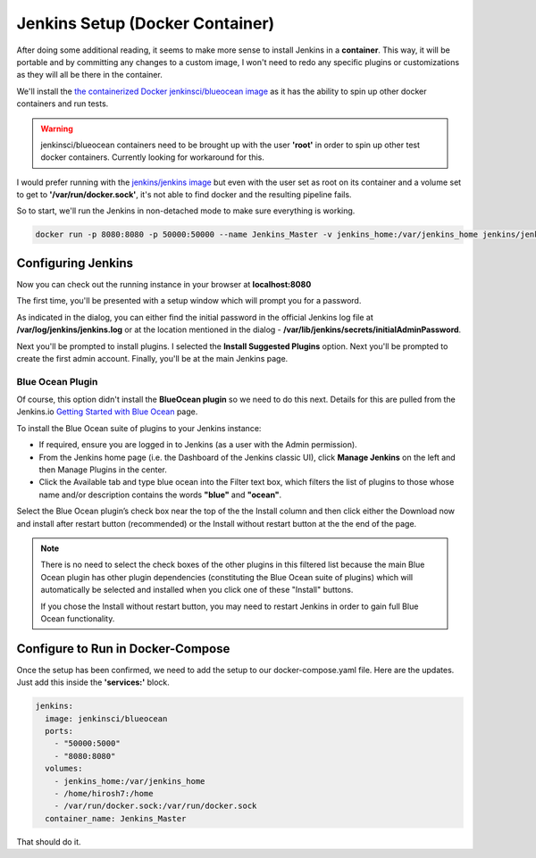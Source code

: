 
Jenkins Setup (Docker Container)
================================
After doing some additional reading, it seems to make more sense to install Jenkins in a **container**. This way,
it will
be portable and by committing any changes to a custom image, I won't need to redo any specific plugins or
customizations as they will all be there in the container.

We'll install the `the containerized Docker jenkinsci/blueocean
image <https://hub.docker.com/r/jenkinsci/blueocean/>`_ as it has the ability to spin up other docker containers
and run tests.

.. Warning::
   jenkinsci/blueocean containers need to be brought up with the user **'root'** in order to spin up other test docker
   containers. Currently looking for workaround for this.

I would prefer running with the `jenkins/jenkins image <https://hub.docker.com/r/jenkins/jenkins/>`_ but
even with the user set as root on its container and a volume set to get to **'/var/run/docker.sock'**, it's not able
to find docker and the resulting pipeline fails.

.. image:: images/jenkins_jenkins_docker_fail.png
   :align: center

So to start, we'll run the Jenkins in non-detached mode to make sure everything is working.

.. code:: bash

   docker run -p 8080:8080 -p 50000:50000 --name Jenkins_Master -v jenkins_home:/var/jenkins_home jenkins/jenkins:lts

Configuring Jenkins
-------------------
Now you can check out the running instance in your browser at **localhost:8080**

The first time, you'll be presented with a setup window which will prompt you for a password.

.. image:: images/jenkins_unlock.png
   :align: center

As indicated in the dialog, you can either find the initial password in the official Jenkins log file at
**/var/log/jenkins/jenkins.log** or at the location mentioned in the dialog -
**/var/lib/jenkins/secrets/initialAdminPassword**.

Next you'll be prompted to install plugins. I selected the **Install Suggested Plugins** option. Next you'll be
prompted to create the first admin account. Finally, you'll be at the main Jenkins page.

Blue Ocean Plugin
~~~~~~~~~~~~~~~~~
Of course, this option didn't install the **BlueOcean plugin** so we need to do this next. Details for this are
pulled from the Jenkins.io `Getting Started with Blue Ocean <https://jenkins.io/doc/book/blueocean/getting-started/>`_
page.

To install the Blue Ocean suite of plugins to your Jenkins instance:

* If required, ensure you are logged in to Jenkins (as a user with the Admin permission).
* From the Jenkins home page (i.e. the Dashboard of the Jenkins classic UI), click **Manage Jenkins** on
  the left and then Manage Plugins in the center.
* Click the Available tab and type blue ocean into the Filter text box, which filters the list of plugins
  to those whose name and/or description contains the words **"blue"** and **"ocean"**.

Select the Blue Ocean plugin’s check box near the top of the the Install column and then click either the
Download now and install after restart button (recommended) or the Install without restart button at the the end of
the page.

.. Note::

   There is no need to select the check boxes of the other plugins in this filtered list because the main Blue
   Ocean plugin has other plugin dependencies (constituting the Blue Ocean suite of plugins) which will automatically
   be selected and installed when you click one of these "Install" buttons.

   If you chose the Install without restart button, you may need to restart Jenkins in order to gain full Blue Ocean
   functionality.

Configure to Run in Docker-Compose
----------------------------------
Once the setup has been confirmed, we need to add the setup to our docker-compose.yaml file. Here are the updates. Just
add this inside the **'services:'** block.

.. code:: bash

      jenkins:
        image: jenkinsci/blueocean
        ports:
          - "50000:5000"
          - "8080:8080"
        volumes:
          - jenkins_home:/var/jenkins_home
          - /home/hirosh7:/home
          - /var/run/docker.sock:/var/run/docker.sock
        container_name: Jenkins_Master

That should do it.
